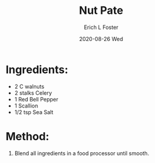 #+TITLE:       Nut Pate
#+AUTHOR:      Erich L Foster
#+EMAIL:       erichlf AT gmail DOT com
#+DATE:        2020-08-26 Wed
#+URI:         /Recipes/VeggieMeats/NutPate
#+KEYWORDS:    vegan, raw, veggie meat
#+TAGS:        :vegan:raw:veggie meat:
#+LANGUAGE:    en
#+OPTIONS:     H:3 num:nil toc:nil \n:nil ::t |:t ^:nil -:nil f:t *:t <:t
#+DESCRIPTION: Nut Pate
* Ingredients:
- 2 C walnuts
- 2 stalks Celery
- 1 Red Bell Pepper
- 1 Scallion
- 1/2 tsp Sea Salt

* Method:
1. Blend all ingredients in a food processor until smooth.
